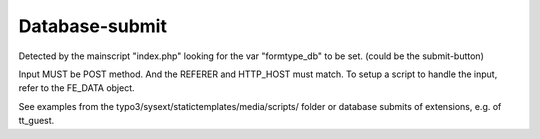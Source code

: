 ﻿

.. ==================================================
.. FOR YOUR INFORMATION
.. --------------------------------------------------
.. -*- coding: utf-8 -*- with BOM.

.. ==================================================
.. DEFINE SOME TEXTROLES
.. --------------------------------------------------
.. role::   underline
.. role::   typoscript(code)
.. role::   ts(typoscript)
   :class:  typoscript
.. role::   php(code)


Database-submit
^^^^^^^^^^^^^^^

Detected by the mainscript "index.php" looking for the var
"formtype\_db" to be set. (could be the submit-button)

Input MUST be POST method. And the REFERER and HTTP\_HOST must match.
To setup a script to handle the input, refer to the FE\_DATA object.

See examples from the typo3/sysext/statictemplates/media/scripts/
folder or database submits of extensions, e.g. of tt\_guest.


